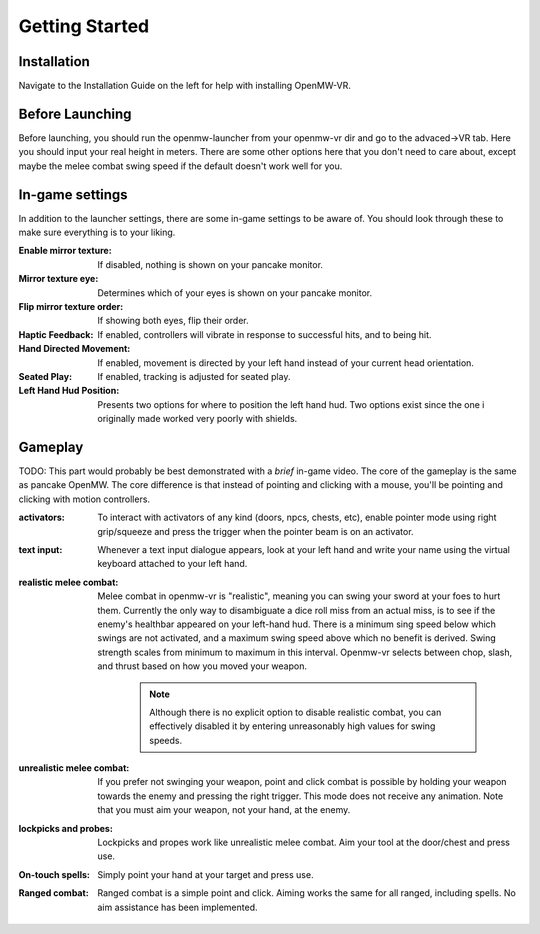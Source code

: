 Getting Started
###############

Installation
************
Navigate to the Installation Guide on the left for help with installing OpenMW-VR.

Before Launching
****************
Before launching, you should run the openmw-launcher from your openmw-vr dir and go to the advaced->VR tab.
Here you should input your real height in meters. There are some other options here that you don't need to care about,
except maybe the melee combat swing speed if the default doesn't work well for you.

In-game settings
****************
In addition to the launcher settings, there are some in-game settings to be aware of. You should look through these
to make sure everything is to your liking.

:Enable mirror texture:
    If disabled, nothing is shown on your pancake monitor.
:Mirror texture eye:
    Determines which of your eyes is shown on your pancake monitor.
:Flip mirror texture order:
    If showing both eyes, flip their order.
:Haptic Feedback:
    If enabled, controllers will vibrate in response to successful hits, and to being hit.
:Hand Directed Movement:
    If enabled, movement is directed by your left hand instead of your current head orientation.
:Seated Play:
    If enabled, tracking is adjusted for seated play.
:Left Hand Hud Position:
    Presents two options for where to position the left hand hud. Two options exist since the one i originally made
    worked very poorly with shields.

Gameplay
********
TODO: This part would probably be best demonstrated with a *brief* in-game video.
The core of the gameplay is the same as pancake OpenMW. The core difference is that instead of pointing and clicking with
a mouse, you'll be pointing and clicking with motion controllers.

:activators:
    To interact with activators of any kind (doors, npcs, chests, etc), enable pointer mode using right grip/squeeze
    and press the trigger when the pointer beam is on an activator.

:text input:
    Whenever a text input dialogue appears, look at your left hand and write your name using the
    virtual keyboard attached to your left hand.

:realistic melee combat:
    Melee combat in openmw-vr is "realistic", meaning you can swing your sword at your foes to hurt them. Currently
    the only way to disambiguate a dice roll miss from an actual miss, is to see if the enemy's healthbar appeared
    on your left-hand hud. There is a minimum sing speed below which swings are not activated, and a maximum swing speed
    above which no benefit is derived. Swing strength scales from minimum to maximum in this interval. Openmw-vr selects
    between chop, slash, and thrust based on how you moved your weapon.

        .. note:: Although there is no explicit option to disable realistic combat, you can effectively disabled it by
            entering unreasonably high values for swing speeds.

:unrealistic melee combat:
    If you prefer not swinging your weapon, point and click combat is possible by holding your weapon towards the enemy
    and pressing the right trigger. This mode does not receive any animation. Note that you must aim your weapon, not
    your hand, at the enemy.

:lockpicks and probes:
    Lockpicks and propes work like unrealistic melee combat. Aim your tool at the door/chest and press use.

:On-touch spells:
    Simply point your hand at your target and press use.

:Ranged combat:
    Ranged combat is a simple point and click. Aiming works the same for all ranged, including spells. No aim assistance
    has been implemented.
